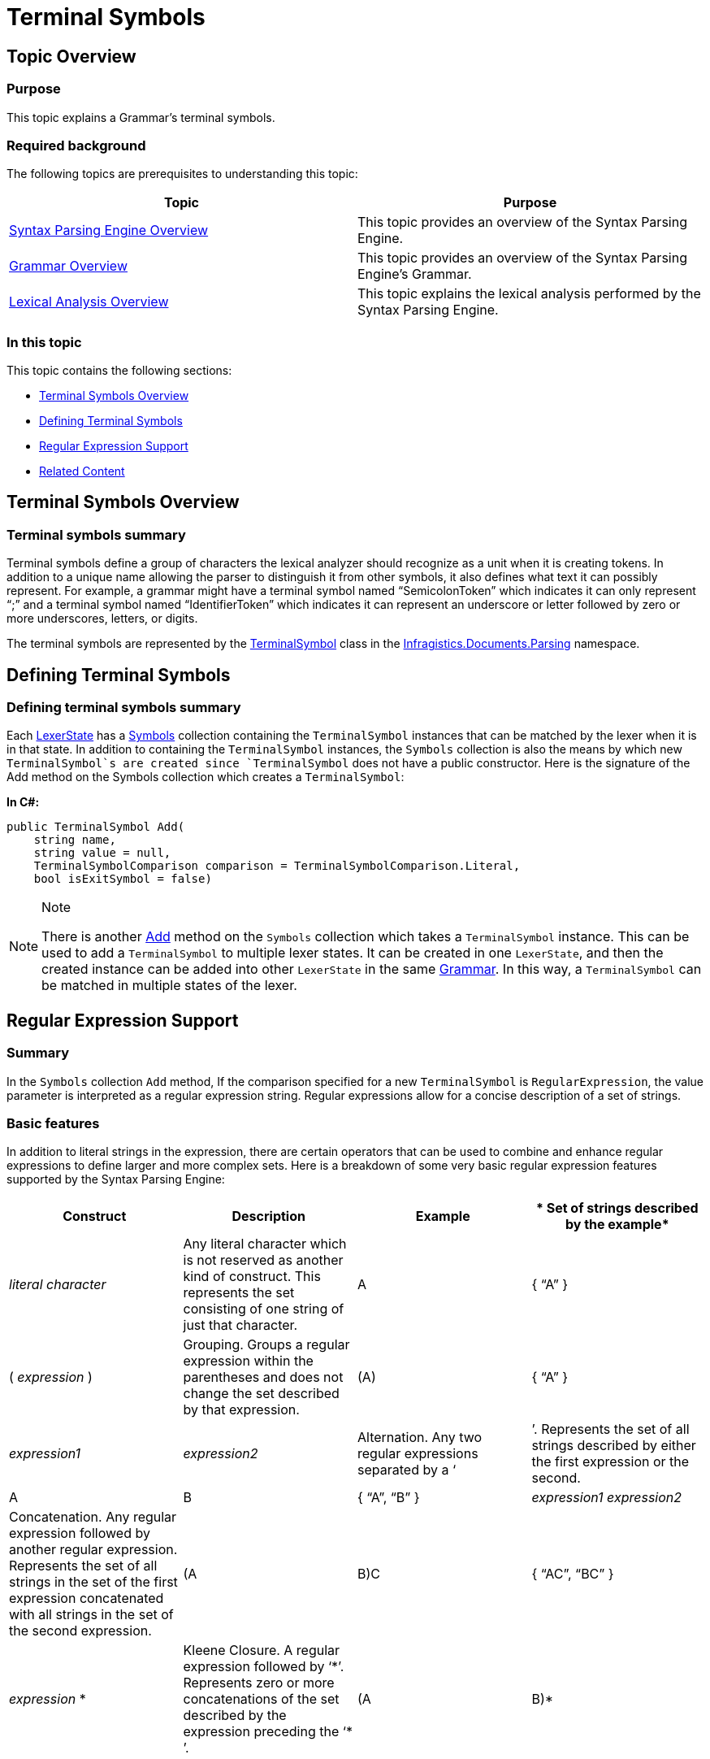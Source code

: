 ﻿////

|metadata|
{
    "name": "ig-spe-terminal-symbols",
    "controlName": [],
    "tags": [],
    "guid": "ffa5d977-1379-490f-bb22-f15061b8ccf7",  
    "buildFlags": [],
    "createdOn": "2013-06-13T18:57:35.0518501Z"
}
|metadata|
////

= Terminal Symbols

== Topic Overview

=== Purpose

This topic explains a Grammar’s terminal symbols.

=== Required background

The following topics are prerequisites to understanding this topic:

[options="header", cols="a,a"]
|====
|Topic|Purpose

| link:ig-spe-syntax-parsing-engine-overview.html[Syntax Parsing Engine Overview]
|This topic provides an overview of the Syntax Parsing Engine.

| link:ig-spe-grammar-overview.html[Grammar Overview]
|This topic provides an overview of the Syntax Parsing Engine’s Grammar.

| link:ig-spe-lexical-analysis-overview.html[Lexical Analysis Overview]
|This topic explains the lexical analysis performed by the Syntax Parsing Engine.

|====

=== In this topic

This topic contains the following sections:

* <<_Ref349222014, Terminal Symbols Overview >>
* <<_Ref349222032, Defining Terminal Symbols >>
* <<_Ref349222036, Regular Expression Support >>
* <<_Ref349220598, Related Content >>

[[_Ref349222014]]
== Terminal Symbols Overview

=== Terminal symbols summary

Terminal symbols define a group of characters the lexical analyzer should recognize as a unit when it is creating tokens. In addition to a unique name allowing the parser to distinguish it from other symbols, it also defines what text it can possibly represent. For example, a grammar might have a terminal symbol named “SemicolonToken” which indicates it can only represent “;” and a terminal symbol named “IdentifierToken” which indicates it can represent an underscore or letter followed by zero or more underscores, letters, or digits.

The terminal symbols are represented by the link:{ApiPlatform}documents.textdocument{ApiVersion}~infragistics.documents.parsing.terminalsymbol.html[TerminalSymbol] class in the link:{ApiPlatform}documents.textdocument{ApiVersion}~infragistics.documents.parsing_namespace.html[Infragistics.Documents.Parsing] namespace.

[[_Ref349222032]]
== Defining Terminal Symbols

=== Defining terminal symbols summary

Each link:{ApiPlatform}documents.textdocument{ApiVersion}~infragistics.documents.parsing.lexerstate.html[LexerState] has a link:{ApiPlatform}documents.textdocument{ApiVersion}~infragistics.documents.parsing.lexerstate~symbols.html[Symbols] collection containing the `TerminalSymbol` instances that can be matched by the lexer when it is in that state. In addition to containing the `TerminalSymbol` instances, the `Symbols` collection is also the means by which new `TerminalSymbol`s are created since `TerminalSymbol` does not have a public constructor. Here is the signature of the Add method on the Symbols collection which creates a `TerminalSymbol`:

*In C#:*

[source,csharp]
----
public TerminalSymbol Add(
    string name,
    string value = null,
    TerminalSymbolComparison comparison = TerminalSymbolComparison.Literal,
    bool isExitSymbol = false)
----

.Note
[NOTE]
====
There is another link:{ApiPlatform}documents.textdocument{ApiVersion}~infragistics.documents.parsing.lexerstateterminalsymbolcollection~add.html[Add] method on the `Symbols` collection which takes a `TerminalSymbol` instance. This can be used to add a `TerminalSymbol` to multiple lexer states. It can be created in one `LexerState`, and then the created instance can be added into other `LexerState` in the same link:{ApiPlatform}documents.textdocument{ApiVersion}~infragistics.documents.parsing.grammar.html[Grammar]. In this way, a `TerminalSymbol` can be matched in multiple states of the lexer.
====

[[_Ref349222036]]
== Regular Expression Support

=== Summary

In the `Symbols` collection `Add` method, If the comparison specified for a new `TerminalSymbol` is `RegularExpression`, the value parameter is interpreted as a regular expression string. Regular expressions allow for a concise description of a set of strings.

=== Basic features

In addition to literal strings in the expression, there are certain operators that can be used to combine and enhance regular expressions to define larger and more complex sets. Here is a breakdown of some very basic regular expression features supported by the Syntax Parsing Engine:

[options="header", cols="a,a,a,a"]
|====
|*Construct*|*Description*|*Example*|* Set of strings described by the example*

|_literal character_
|Any literal character which is not reserved as another kind of construct. This represents the set consisting of one string of just that character.
|A
|{ “A” }

|( _expression_ )
|Grouping. Groups a regular expression within the parentheses and does not change the set described by that expression.
|(A)
|{ “A” }

|_expression1_ | _expression2_
|Alternation. Any two regular expressions separated by a ‘|’. Represents the set of all strings described by either the first expression or the second.
|A|B
|{ “A”, “B” }

|_expression1 expression2_
|Concatenation. Any regular expression followed by another regular expression. Represents the set of all strings in the set of the first expression concatenated with all strings in the set of the second expression.
|(A|B)C
|{ “AC”, “BC” }

|_expression_ $$*$$
|Kleene Closure. A regular expression followed by ‘$$*$$’. Represents zero or more concatenations of the set described by the expression preceding the ‘$$* $$’.
|(A|B)$$*$$
|{ “”, “A”, “B”, “AA”, “AB”, “BA”, “BB”, “AAA”, “AAB”, … }

|====

=== Supported functionality

The Syntax Parsing Engine conforms to the same syntax as link:http://msdn.microsoft.com/en-us/library/hs600312.aspx[.NET Framework Regular Expressions] but only supports a subset of its functionality. This allows for a much faster lexical analysis at a cost of ability to define certain regular expressions. Here is the list of .NET Framework Regular Expression features as well as the features currently supported by the Parsing Engine (this list is taken from MSDN, which can be found link:http://msdn.microsoft.com/en-us/library/az24scfc.aspx[here]):

[options="header", cols="a,a,a"]
|====
|*Feature*|*Description*|*Is supported in* *Syntax* *Parsing* *Engine** ?*

|*\a*
|Matches a bell character, \u0007.
|image::images/Yes.png[]

|*\b*
|In a character class, matches a backspace, \u0008.
|image::images/Yes.png[]

|*\t*
|Matches a tab, \u0009.
|image::images/Yes.png[]

|*\r*
|Matches a carriage return, \u000D.
|image::images/Yes.png[]

|*\v*
|Matches a vertical tab, \u000B.
|image::images/Yes.png[]

|*\f*
|Matches a form feed, \u000C.
|image::images/Yes.png[]

|*\n*
|Matches a new line, \u000A.
|image::images/Yes.png[]

|*\e*
|Matches an escape, \u001B.
|image::images/Yes.png[]

|*\* _nnn_
|Uses octal representation to specify a character ( _nnn_ consists of two or three digits).
|image::images/Yes.png[]

|*\x* _nn_
|Uses hexadecimal representation to specify a character ( _nn_ consists of exactly two digits).
|image::images/Yes.png[]

|*\c* _X_ 

*\c* _x_
|Matches the ASCII control character that is specified by _X_ or _x_, where _X_ or _x_ is the letter of the control character.
|image::images/No.png[]

|*\u* _nnnn_
|Matches a Unicode character by using hexadecimal representation (exactly four digits, as represented by _nnnn_ ).
|image::images/Yes.png[]

|*\*
|When followed by a character that is not recognized as an escaped character in this tables in this topic, matches that character. For example, *\$$*$$* is the same as *\x2A*, and *\.* is the same as *\x2E*. This allows the regular expression engine to disambiguate language elements (such as $$*$$ or ?) and character literals (represented by \$$* $$ or \?).
|image::images/Yes.png[]

|*[* _character_group_ * ]*
|Matches any single character in _character_group_ . By default, the match is case-sensitive. Example: [ae]
|image::images/Yes.png[]

|*[^* _character_group_ * ]*
|Negation: Matches any single character that is not in _character_group_ . By default, characters in _character_group_ are case-sensitive. Example: [^ae]
|image::images/Yes.png[]

|_first_ *-* _last_
|Character range: Matches any single character in the range from first to last. Can only be used within a character group or negation character group.
|image::images/Yes.png[]

|*.*
|Wildcard: Matches any single character except \n. 

To match a literal period character (. or *\u002E*), you must precede it with the escape character (*\.* ).
|image::images/Yes.png[]

|*\p{* _name_ * }*
|Matches any single character in the Unicode general category or named block specified by _name_ . Example: \p{IsCyrillic}
|image::images/Yes.png[]

|*\P{* _name_ * }*
|Matches any single character that is not in the Unicode general category or named block specified by _name_ . Example: \P{Lu}
|image::images/Yes.png[]

|*\w*
|Matches any word character.
|image::images/Yes.png[]

|*\W*
|Matches any non-word character.
|image::images/Yes.png[]

|*\s*
|Matches any white-space character.
|image::images/Yes.png[]

|*\S*
|Matches any non-white-space character.
|image::images/Yes.png[]

|*\d*
|Matches any decimal digit.
|image::images/Yes.png[]

|*\D*
|Matches any character other than a decimal digit.
|image::images/Yes.png[]

|*^*
|The match must start at the beginning of the string or line.
|image::images/No.png[]

|*$*
|The match must occur at the end of the string or before *\n* at the end of the line or string.
|image::images/No.png[]

|*\A*
|The match must occur at the start of the string.
|image::images/No.png[]

|*\Z*
|The match must occur at the end of the string or before \n at the end of the string.
|image::images/No.png[]

|*\z*
|The match must occur at the end of the string.
|image::images/Yes.png[]

|*\G*
|The match must occur at the point where the previous match ended.
|image::images/No.png[]

|*\b*
|The match must occur on a boundary between a *\w* (alphanumeric) and a *\W* (nonalphanumeric) character.
|image::images/No.png[]

|*\B*
|The match must not occur on a *\b* boundary.
|image::images/No.png[]

|*(* _subexpression_ * )*
|Captures the matched subexpression and assigns it a zero-based ordinal number.
|image::images/Yes.png[]

|*(?<* _name_ *>* _subexpression_ * )*
|Captures the matched subexpression into a named group.
|image::images/No.png[]

|*(?<* _name1_ *-* _name2_ *>* _subexpression_ * )*
|Defines a balancing group definition.
|image::images/No.png[]

|*(?:* _subexpression_ * )*
|Defines a noncapturing group.
|image::images/Yes.png[]

|*(?:imnsx-imnsx:* _subexpression_ * )*
|Applies or disables the specified options within _subexpression_ . Available options: 

* i – Use case-insensitive matching. 

* m – Use multiline mode. ^ and $ match the beginning and end of a line, instead of the beginning and end of a string. 

* n – Do not capture unnamed groups. 

* s – Use single-line mode. 

* x – Ignore unescaped white space in the regular expression pattern. 

|.Note 

[NOTE] 

==== 

(but only for the option *i* ) 

====

|*(?=* _subexpression_ * )*
|Zero-width positive lookahead assertion.
|image::images/No.png[]

|*(?!* _subexpression_ * )*
|Zero-width negative lookahead assertion.
|image::images/No.png[]

|*(?$$<=$$* _subexpression_ * )*
|Zero-width positive lookbehind assertion.
|image::images/No.png[]

|*(?<!* _subexpression_ * )*
|Zero-width negative lookbehind assertion.
|image::images/No.png[]

|*(?>* _subexpression_ * )*
|Nonbacktracking (or "greedy") subexpression.
|image::images/No.png[]

|*$$* $$*
|Matches the previous element zero or more times. Example: \d$$*$$\.\d
|image::images/Yes.png[]

|*+*
|Matches the previous element one or more times.
|image::images/Yes.png[]

|*?*
|Matches the previous element zero or one time.
|image::images/Yes.png[]

|*{* _n_ * }*
|Matches the previous element exactly _n_ times. Example: ,\d{3}
|image::images/Yes.png[]

|*{* _n_ * ,}*
|Matches the previous element at least _n_ times.
|image::images/Yes.png[]

|*{* _n_ *,* _m_ * }*
|Matches the previous element at least _n_ times, but no more than _m_ times.
|image::images/Yes.png[]

|*$$* $$?*
|Matches the previous element zero or more times, but as few times as possible.
|image::images/No.png[]

|*+?*
|Matches the previous element one or more times, but as few times as possible.
|image::images/No.png[]

|*??*
|Matches the previous element zero or one time, but as few times as possible.
|image::images/No.png[]

|*{* _n_ * }?*
|Matches the preceding element exactly _n_ times.
|image::images/No.png[]

|*{* _n_ * ,}?*
|Matches the previous element at least _n_ times, but as few times as possible.
|image::images/No.png[]

|*{* _n_ *,* _m_ * }?*
|Matches the previous element between _n_ and _m_ times, but as few times as possible.
|image::images/No.png[]

|*\* _number_
|Backreference. Matches the value of a numbered subexpression. Example: (\w)\1
|image::images/No.png[]

|*\k<* _name_ * >*
|Named backreference. Matches the value of a named expression. Example: (?<char>\w)\k<char>
|image::images/No.png[]

|*|*
|Matches any one element separated by the vertical bar (|) character. Example: th(e|is|at)
|image::images/Yes.png[]

|*(?(* _expression_ *)* _yes_ *|* _no_ * )*
|Matches _yes_ if the regular expression pattern designated by _expression_ matches; otherwise, matches the optional _no_ part. _expression_ is interpreted as a zero-width assertion. Example: (?(A)A\d{2}\b|\b\d{3}\b)
|image::images/No.png[]

|*(?(* _name_ *)* _yes_ *|* _no_ * )*
|Matches _yes_ if name, a named or numbered capturing group, has a match; otherwise, matches the optional _no_ . Example: (?<quoted>")?(?(quoted).+?"|\S+\s)
|image::images/No.png[]

|*(?#* _comment_ * )*
|Inline comment. The comment ends at the first closing parenthesis.
|image::images/Yes.png[]

|*#* _[to end of line]_
|X-mode comment. The comment starts at an unescaped # and continues to the end of the line.
|image::images/No.png[]

|====

[[_Ref349220598]]
== Related Content

=== Topics

The following topics provide additional information related to this topic.

[options="header", cols="a,a"]
|====
|Topic|Purpose

| link:ig-spe-non-terminal-symbols.html[Non-Terminal Symbols]
|This topic explains a grammar’s non-terminal symbols.

| link:ig-spe-syntax-analysis-overview.html[Syntax Analysis Overview]
|This topic explains the syntax analysis performed by the Syntax Parsing Engine.

| link:ig-spe-grammar-analysis.html[Grammar Analysis]
|This topic explains the grammar analysis performed by the Syntax Parsing Engine.

|====